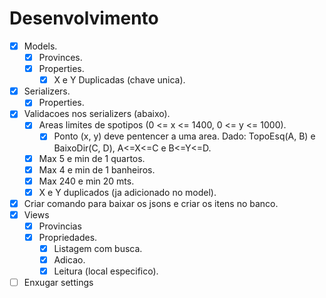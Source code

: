 * Desenvolvimento

- [X] Models.
  - [X] Provinces.
  - [X] Properties.
    - [X] X e Y Duplicadas (chave unica).
- [X] Serializers.
  - [X] Properties.
- [X] Validacoes nos serializers (abaixo).
  - [X] Areas limites de spotipos (0 <= x <= 1400, 0 <= y <= 1000).
    - [X] Ponto (x, y) deve pentencer a uma area. Dado: TopoEsq(A, B) e BaixoDir(C, D), A<=X<=C e B<=Y<=D.
  - [X] Max 5 e min de 1 quartos.
  - [X] Max 4 e min de 1 banheiros.
  - [X] Max 240 e min 20 mts.
  - [X] X e Y duplicados (ja adicionado no model).
- [X] Criar comando para baixar os jsons e criar os itens no banco.
- [X] Views
  - [X] Provincias
  - [X] Propriedades.
    - [X] Listagem com busca.
    - [X] Adicao.
    - [X] Leitura (local especifico).
- [ ] Enxugar settings
